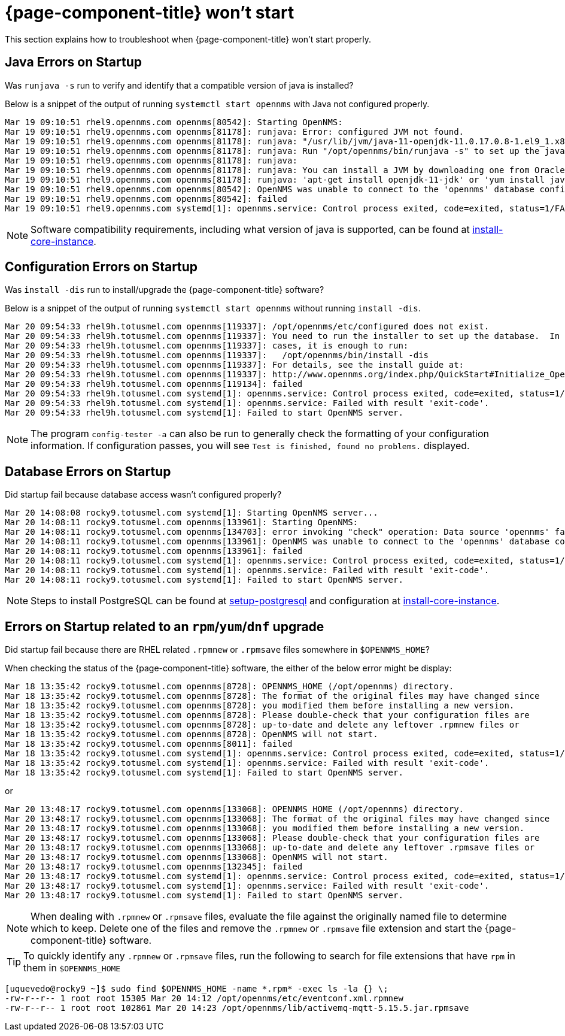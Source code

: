
[[getting-started-core]]
= {page-component-title} won't start

This section explains how to troubleshoot when {page-component-title} won't start properly.
[[java-errors]]
== Java Errors on Startup

Was `runjava -s` run to verify and identify that a compatible version of java is installed?

Below is a snippet of the output of running `systemctl start opennms` with Java not configured properly.
[source,shell]
Mar 19 09:10:51 rhel9.opennms.com opennms[80542]: Starting OpenNMS:
Mar 19 09:10:51 rhel9.opennms.com opennms[81178]: runjava: Error: configured JVM not found.
Mar 19 09:10:51 rhel9.opennms.com opennms[81178]: runjava: "/usr/lib/jvm/java-11-openjdk-11.0.17.0.8-1.el9_1.x86_64/bin/java" does not exist or is not executab>
Mar 19 09:10:51 rhel9.opennms.com opennms[81178]: runjava: Run "/opt/opennms/bin/runjava -s" to set up the java.conf file.
Mar 19 09:10:51 rhel9.opennms.com opennms[81178]: runjava:
Mar 19 09:10:51 rhel9.opennms.com opennms[81178]: runjava: You can install a JVM by downloading one from Oracle, or by running something like
Mar 19 09:10:51 rhel9.opennms.com opennms[81178]: runjava: 'apt-get install openjdk-11-jdk' or 'yum install java-11-openjdk-devel'.
Mar 19 09:10:51 rhel9.opennms.com opennms[80542]: OpenNMS was unable to connect to the 'opennms' database configured in opennms-datasources.xml.
Mar 19 09:10:51 rhel9.opennms.com opennms[80542]: failed
Mar 19 09:10:51 rhel9.opennms.com systemd[1]: opennms.service: Control process exited, code=exited, status=1/FAILURE

NOTE: Software compatibility requirements, including what version of java is supported, can be found at xref:deployment:core/getting-started.adoc#install-core-instance[install-core-instance].

[[startup-errors]]
== Configuration Errors on Startup

Was `install -dis` run to install/upgrade the {page-component-title} software?

Below is a snippet of the output of running `systemctl start opennms` without running `install -dis`.
[source,shell]
Mar 20 09:54:33 rhel9h.totusmel.com opennms[119337]: /opt/opennms/etc/configured does not exist.
Mar 20 09:54:33 rhel9h.totusmel.com opennms[119337]: You need to run the installer to set up the database.  In most
Mar 20 09:54:33 rhel9h.totusmel.com opennms[119337]: cases, it is enough to run:
Mar 20 09:54:33 rhel9h.totusmel.com opennms[119337]:   /opt/opennms/bin/install -dis
Mar 20 09:54:33 rhel9h.totusmel.com opennms[119337]: For details, see the install guide at:
Mar 20 09:54:33 rhel9h.totusmel.com opennms[119337]: http://www.opennms.org/index.php/QuickStart#Initialize_OpenNMS_and_the_Database
Mar 20 09:54:33 rhel9h.totusmel.com opennms[119134]: failed
Mar 20 09:54:33 rhel9h.totusmel.com systemd[1]: opennms.service: Control process exited, code=exited, status=1/FAILURE
Mar 20 09:54:33 rhel9h.totusmel.com systemd[1]: opennms.service: Failed with result 'exit-code'.
Mar 20 09:54:33 rhel9h.totusmel.com systemd[1]: Failed to start OpenNMS server.

NOTE: The program `config-tester -a` can also be run to generally check the formatting of your configuration information. If configuration passes, you will see `Test is finished, found no problems.` displayed.

[[database-errors]]
== Database Errors on Startup

Did startup fail because database access wasn't configured properly?

[source,shell]
Mar 20 14:08:08 rocky9.totusmel.com systemd[1]: Starting OpenNMS server...
Mar 20 14:08:11 rocky9.totusmel.com opennms[133961]: Starting OpenNMS:
Mar 20 14:08:11 rocky9.totusmel.com opennms[134703]: error invoking "check" operation: Data source 'opennms' failed.
Mar 20 14:08:11 rocky9.totusmel.com opennms[133961]: OpenNMS was unable to connect to the 'opennms' database configured in opennms-datasources.xml.
Mar 20 14:08:11 rocky9.totusmel.com opennms[133961]: failed
Mar 20 14:08:11 rocky9.totusmel.com systemd[1]: opennms.service: Control process exited, code=exited, status=1/FAILURE
Mar 20 14:08:11 rocky9.totusmel.com systemd[1]: opennms.service: Failed with result 'exit-code'.
Mar 20 14:08:11 rocky9.totusmel.com systemd[1]: Failed to start OpenNMS server.

NOTE: Steps to install PostgreSQL can be found at xref:deployment:core/getting-started.adoc#setup-postgresql[setup-postgresql] and configuration at xref:deployment:core/getting-started.adoc#install-core-instance[install-core-instance].

[[upgrade-errors]]
== Errors on Startup related to an `rpm`/`yum`/`dnf` upgrade

Did startup fail because there are RHEL related `.rpmnew` or `.rpmsave` files somewhere in `$OPENNMS_HOME`?

When checking the status of the {page-component-title} software, the either of the below error might be display:
[source,shell]
Mar 18 13:35:42 rocky9.totusmel.com opennms[8728]: OPENNMS_HOME (/opt/opennms) directory.
Mar 18 13:35:42 rocky9.totusmel.com opennms[8728]: The format of the original files may have changed since
Mar 18 13:35:42 rocky9.totusmel.com opennms[8728]: you modified them before installing a new version.
Mar 18 13:35:42 rocky9.totusmel.com opennms[8728]: Please double-check that your configuration files are
Mar 18 13:35:42 rocky9.totusmel.com opennms[8728]: up-to-date and delete any leftover .rpmnew files or
Mar 18 13:35:42 rocky9.totusmel.com opennms[8728]: OpenNMS will not start.
Mar 18 13:35:42 rocky9.totusmel.com opennms[8011]: failed
Mar 18 13:35:42 rocky9.totusmel.com systemd[1]: opennms.service: Control process exited, code=exited, status=1/FAILURE
Mar 18 13:35:42 rocky9.totusmel.com systemd[1]: opennms.service: Failed with result 'exit-code'.
Mar 18 13:35:42 rocky9.totusmel.com systemd[1]: Failed to start OpenNMS server.

or

[source,shell]
Mar 20 13:48:17 rocky9.totusmel.com opennms[133068]: OPENNMS_HOME (/opt/opennms) directory.
Mar 20 13:48:17 rocky9.totusmel.com opennms[133068]: The format of the original files may have changed since
Mar 20 13:48:17 rocky9.totusmel.com opennms[133068]: you modified them before installing a new version.
Mar 20 13:48:17 rocky9.totusmel.com opennms[133068]: Please double-check that your configuration files are
Mar 20 13:48:17 rocky9.totusmel.com opennms[133068]: up-to-date and delete any leftover .rpmsave files or
Mar 20 13:48:17 rocky9.totusmel.com opennms[133068]: OpenNMS will not start.
Mar 20 13:48:17 rocky9.totusmel.com opennms[132345]: failed
Mar 20 13:48:17 rocky9.totusmel.com systemd[1]: opennms.service: Control process exited, code=exited, status=1/FAILURE
Mar 20 13:48:17 rocky9.totusmel.com systemd[1]: opennms.service: Failed with result 'exit-code'.
Mar 20 13:48:17 rocky9.totusmel.com systemd[1]: Failed to start OpenNMS server.

NOTE: When dealing with `.rpmnew` or `.rpmsave` files, evaluate the file against the originally named file to determine which to keep.  Delete one of the files and remove the `.rpmnew` or `.rpmsave` file extension and start the {page-component-title} software.

TIP: To quickly identify any `.rpmnew` or `.rpmsave` files, run the following to search for file extensions that have `rpm` in them in `$OPENNMS_HOME`
[source,shell]
[uquevedo@rocky9 ~]$ sudo find $OPENNMS_HOME -name *.rpm* -exec ls -la {} \;
-rw-r--r-- 1 root root 15305 Mar 20 14:12 /opt/opennms/etc/eventconf.xml.rpmnew
-rw-r--r-- 1 root root 102861 Mar 20 14:23 /opt/opennms/lib/activemq-mqtt-5.15.5.jar.rpmsave
